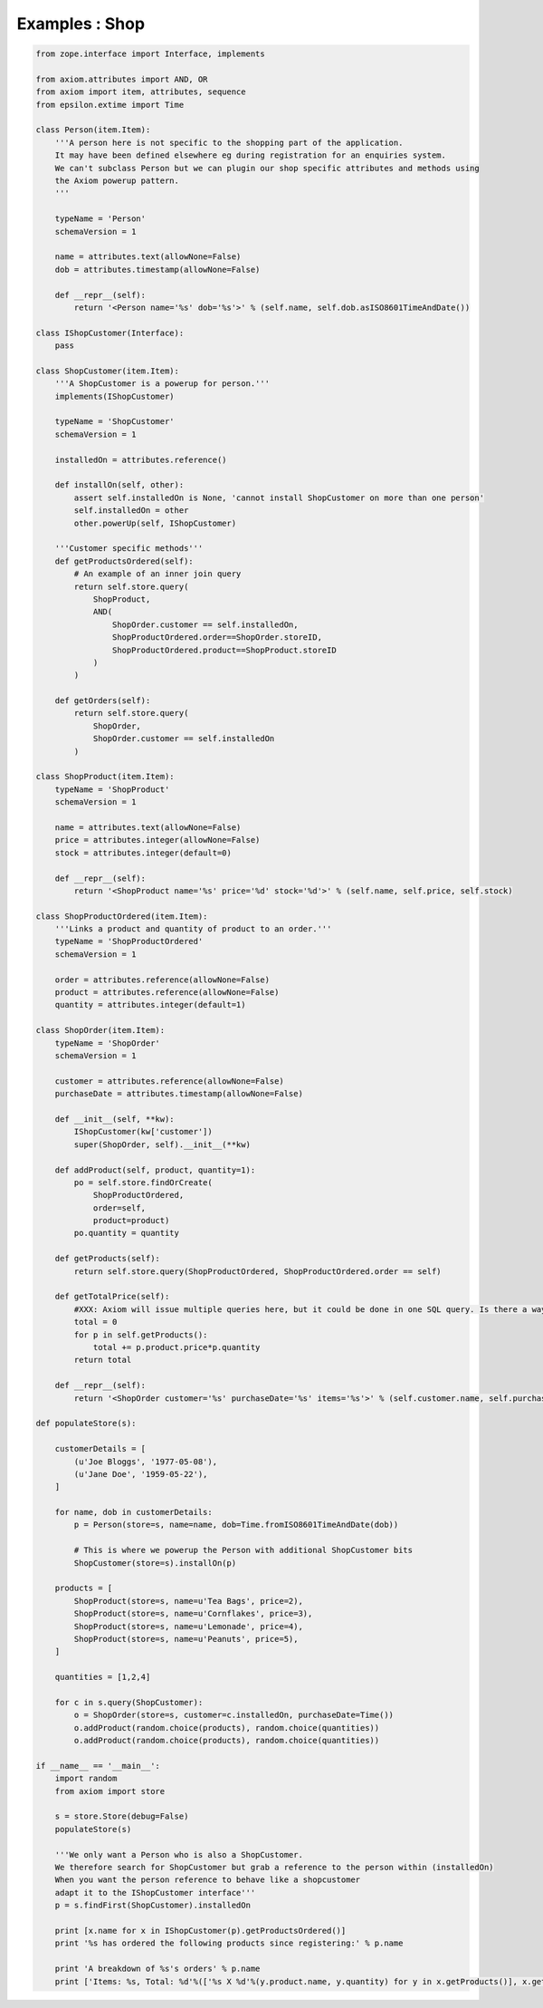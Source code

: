 ===============
Examples : Shop
===============


.. code-block:: python

    from zope.interface import Interface, implements

    from axiom.attributes import AND, OR
    from axiom import item, attributes, sequence
    from epsilon.extime import Time

    class Person(item.Item):
        '''A person here is not specific to the shopping part of the application.
        It may have been defined elsewhere eg during registration for an enquiries system.
        We can't subclass Person but we can plugin our shop specific attributes and methods using
        the Axiom powerup pattern.
        '''

        typeName = 'Person'
        schemaVersion = 1

        name = attributes.text(allowNone=False)
        dob = attributes.timestamp(allowNone=False)

        def __repr__(self):
            return '<Person name='%s' dob='%s'>' % (self.name, self.dob.asISO8601TimeAndDate())

    class IShopCustomer(Interface):
        pass

    class ShopCustomer(item.Item):
        '''A ShopCustomer is a powerup for person.'''
        implements(IShopCustomer)

        typeName = 'ShopCustomer'
        schemaVersion = 1

        installedOn = attributes.reference()

        def installOn(self, other):
            assert self.installedOn is None, 'cannot install ShopCustomer on more than one person'
            self.installedOn = other
            other.powerUp(self, IShopCustomer)

        '''Customer specific methods'''
        def getProductsOrdered(self):
            # An example of an inner join query
            return self.store.query(
                ShopProduct,
                AND(
                    ShopOrder.customer == self.installedOn,
                    ShopProductOrdered.order==ShopOrder.storeID,
                    ShopProductOrdered.product==ShopProduct.storeID
                )
            )

        def getOrders(self):
            return self.store.query(
                ShopOrder,
                ShopOrder.customer == self.installedOn
            )

    class ShopProduct(item.Item):
        typeName = 'ShopProduct'
        schemaVersion = 1

        name = attributes.text(allowNone=False)
        price = attributes.integer(allowNone=False)
        stock = attributes.integer(default=0)

        def __repr__(self):
            return '<ShopProduct name='%s' price='%d' stock='%d'>' % (self.name, self.price, self.stock)

    class ShopProductOrdered(item.Item):
        '''Links a product and quantity of product to an order.'''
        typeName = 'ShopProductOrdered'
        schemaVersion = 1

        order = attributes.reference(allowNone=False)
        product = attributes.reference(allowNone=False)
        quantity = attributes.integer(default=1)

    class ShopOrder(item.Item):
        typeName = 'ShopOrder'
        schemaVersion = 1

        customer = attributes.reference(allowNone=False)
        purchaseDate = attributes.timestamp(allowNone=False)

        def __init__(self, **kw):
            IShopCustomer(kw['customer'])
            super(ShopOrder, self).__init__(**kw)

        def addProduct(self, product, quantity=1):
            po = self.store.findOrCreate(
                ShopProductOrdered,
                order=self,
                product=product)
            po.quantity = quantity

        def getProducts(self):
            return self.store.query(ShopProductOrdered, ShopProductOrdered.order == self)

        def getTotalPrice(self):
            #XXX: Axiom will issue multiple queries here, but it could be done in one SQL query. Is there a way to issue such a query?
            total = 0
            for p in self.getProducts():
                total += p.product.price*p.quantity
            return total

        def __repr__(self):
            return '<ShopOrder customer='%s' purchaseDate='%s' items='%s'>' % (self.customer.name, self.purchaseDate.asISO8601TimeAndDate(), self.items)

    def populateStore(s):

        customerDetails = [
            (u'Joe Bloggs', '1977-05-08'),
            (u'Jane Doe', '1959-05-22'),
        ]

        for name, dob in customerDetails:
            p = Person(store=s, name=name, dob=Time.fromISO8601TimeAndDate(dob))

            # This is where we powerup the Person with additional ShopCustomer bits
            ShopCustomer(store=s).installOn(p)

        products = [
            ShopProduct(store=s, name=u'Tea Bags', price=2),
            ShopProduct(store=s, name=u'Cornflakes', price=3),
            ShopProduct(store=s, name=u'Lemonade', price=4),
            ShopProduct(store=s, name=u'Peanuts', price=5),
        ]

        quantities = [1,2,4]

        for c in s.query(ShopCustomer):
            o = ShopOrder(store=s, customer=c.installedOn, purchaseDate=Time())
            o.addProduct(random.choice(products), random.choice(quantities))
            o.addProduct(random.choice(products), random.choice(quantities))

    if __name__ == '__main__':
        import random
        from axiom import store

        s = store.Store(debug=False)
        populateStore(s)

        '''We only want a Person who is also a ShopCustomer.
        We therefore search for ShopCustomer but grab a reference to the person within (installedOn)
        When you want the person reference to behave like a shopcustomer
        adapt it to the IShopCustomer interface'''
        p = s.findFirst(ShopCustomer).installedOn

        print [x.name for x in IShopCustomer(p).getProductsOrdered()]
        print '%s has ordered the following products since registering:' % p.name

        print 'A breakdown of %s's orders' % p.name
        print ['Items: %s, Total: %d'%(['%s X %d'%(y.product.name, y.quantity) for y in x.getProducts()], x.getTotalPrice()) for x in IShopCustomer(p).getOrders()]
